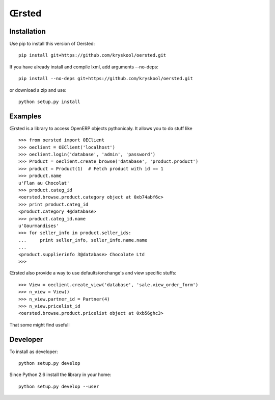 Œrsted
======

Installation
------------

Use pip to install this version of Oersted::

    pip install git+https://github.com/kryskool/oersted.git

If you have already install and compile lxml, add arguments --no-deps::

    pip install --no-deps git+https://github.com/kryskool/oersted.git

or download a zip and use::

    python setup.py install

Examples
--------

Œrsted is a library to access OpenERP objects pythonicaly. It allows you to do
stuff like ::

    >>> from oersted import OEClient
    >>> oeclient = OEClient('localhost')
    >>> oeclient.login('database', 'admin', 'password')
    >>> Product = oeclient.create_browse('database', 'product.product')
    >>> product = Product(1)  # Fetch product with id == 1
    >>> product.name
    u'Flan au Chocolat'
    >>> product.categ_id
    <oersted.browse.product.category object at 0xb74abf6c>
    >>> print product.categ_id
    <product.category 4@database>
    >>> product.categ_id.name
    u'Gourmandises'
    >>> for seller_info in product.seller_ids:
    ...     print seller_info, seller_info.name.name
    ...
    <product.supplierinfo 3@database> Chocolate Ltd
    >>>

Œrsted also provide a way to use defaults/onchange's and view specific stuffs::

    >>> View = oeclient.create_view('database', 'sale.view_order_form')
    >>> n_view = View()
    >>> n_view.partner_id = Partner(4)
    >>> n_view.pricelist_id
    <oersted.browse.product.pricelist object at 0xb56ghc3>

That some might find usefull

Developer
---------

To install as developer::

    python setup.py develop

Since Python 2.6 install the library in your home::

    python setup.py develop --user


